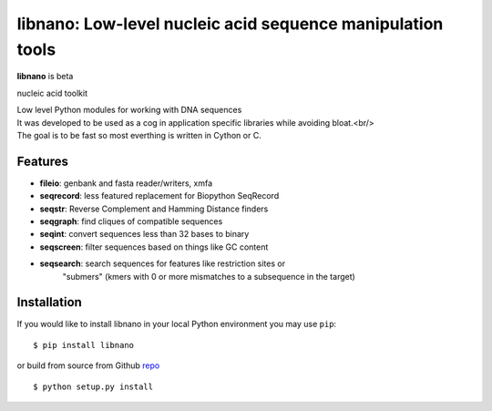 ===========================================================
libnano: Low-level nucleic acid sequence manipulation tools
===========================================================

**libnano** is beta

.. image:: https://secure.travis-ci.org/libnano/libnano.png
  :target: https://travis-ci.org/libnano/libnano
.. image:: https://img.shields.io/pypi/l/libnano.png
  :target: http://www.gnu.org/licenses/gpl-2.0.html
.. image:: https://img.shields.io/pypi/v/libnano.png
  :target: https://pypi.python.org/pypi/libnano

.. _repo: https://github.com/libnano/libnano

nucleic acid toolkit

| Low level Python modules for working with DNA sequences
| It was developed to be used as a cog in application specific libraries while avoiding bloat.<br/>
| The goal is to be fast so most everthing is written in Cython or C.

Features
========

- **fileio**: genbank and fasta reader/writers, xmfa
- **seqrecord**: less featured replacement for Biopython SeqRecord
- **seqstr**: Reverse Complement and Hamming Distance finders
- **seqgraph**: find cliques of compatible sequences
- **seqint**: convert sequences less than 32 bases to binary
- **seqscreen**: filter sequences based on things like GC content
- **seqsearch**: search sequences for features like restriction sites or
               "submers" (kmers with 0 or more mismatches to a subsequence
               in the target)

Installation
============

If you would like to install libnano in your local Python environment
you may use ``pip``::

  $ pip install libnano

or build from source from Github repo_ ::

  $ python setup.py install
